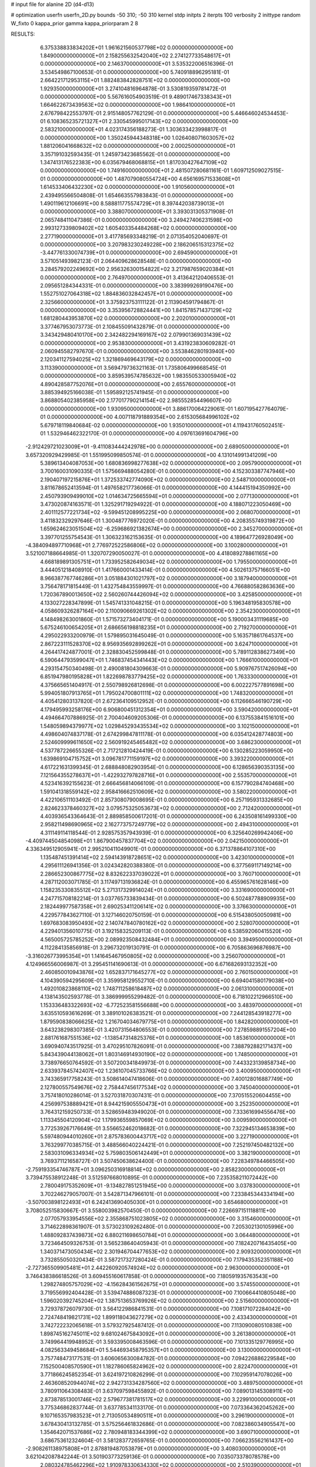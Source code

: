 # input file for alanine 2D (d4-d13)

# optimization
userfn       userfn_2D.py
bounds       -50 310; -50 310
kernel       stdp
initpts      2
iterpts      100
verbosity    2
inittype     random
W_fixto      0
kappa_prior  gamma
kappa_priorparam 2 8


RESULTS:
  6.375338833834202E+01  1.961621560537798E+02  0.000000000000000E+00       1.849000000000000E+01
  2.158255632542040E+02  2.274127733548617E+01  0.000000000000000E+00       2.146370000000000E+01       3.535322006516396E-01  3.534549867100653E-01       0.000000000000000E+00  5.740918896295181E-01
  2.664221712953115E+01  1.882483842828751E+02  0.000000000000000E+00       1.929350000000000E+01       3.274104816964878E-01  3.530819359781472E-01       0.000000000000000E+00  5.567616054903519E-01
  9.489017467338343E+01  1.664622673439563E+02  0.000000000000000E+00       1.986410000000000E+01       2.676798422553797E-01  2.915148057762129E-01       0.000000000000000E+00  5.446646024534453E-01
  6.108365235721327E+01  2.330545995017143E+02  0.000000000000000E+00       2.583210000000000E+01       4.023174356188273E-01  1.303633423998817E-01       0.000000000000000E+00  1.350245944348318E+00
  1.026408071603057E+02  1.881206041668632E+02  0.000000000000000E+00       2.000250000000000E+01       3.357191032593435E-01  1.245973423685562E-01       0.000000000000000E+00  1.347413176522383E+00
  6.035679468068815E+01  1.817030427647109E+02  0.000000000000000E+00       1.749160000000000E+01       2.481507280681161E-01  1.609712509027515E-01       0.000000000000000E+00  1.487079080554724E+00
  4.656169571533608E+01  1.614533406432230E+02  0.000000000000000E+00       1.910560000000000E+01       2.439495566504808E-01  1.654663557983843E-01       0.000000000000000E+00  1.490119612106691E+00
  8.588811775574729E+01  8.397442038739013E+01  0.000000000000000E+00       3.388070000000000E+01       3.393031305371908E-01  2.065748411047386E-01       0.000000000000000E+00  3.249427406231598E+00
  2.993127339809402E+02  1.605403354484268E+02  0.000000000000000E+00       2.277190000000000E+01       3.417785693348219E-01  2.071354052040697E-01       0.000000000000000E+00  3.207983230249228E+00
  2.186206515312375E+02 -3.447761330074739E+01  0.000000000000000E+00       2.694590000000000E+01       3.571051493982123E-01  2.064409628628548E-01       0.000000000000000E+00  3.284579202249692E+00
  2.956326300154822E+02  3.217987659020384E+01  0.000000000000000E+00       2.764970000000000E+01       3.413642120406553E-01  2.095651284344331E-01       0.000000000000000E+00  3.383999269190476E+00
  1.552751027064318E+02  1.884836032842457E+01  0.000000000000000E+00       2.325660000000000E+01       3.375923753111122E-01  2.113904591794867E-01       0.000000000000000E+00  3.353956728824441E+00
  1.841578571437129E+02  1.681280443953870E+02  0.000000000000000E+00       2.202010000000000E+01       3.377467953073773E-01  2.108455091432879E-01       0.000000000000000E+00  3.343429480410170E+00
  2.342482294169167E+02  2.079901369031439E+02  0.000000000000000E+00       2.953830000000000E+01       3.431923830609282E-01  2.060945582797670E-01       0.000000000000000E+00  3.553846280193940E+00
  2.120341127594025E+02  1.321869469643179E+02  0.000000000000000E+00       3.113390000000000E+01       3.569479736321163E-01  1.735806499668545E-01       0.000000000000000E+00  3.859539574785632E+00
  1.983550533005940E+02  4.890428587752076E+01  0.000000000000000E+00       2.655760000000000E+01       3.885394925166038E-01  1.595892125741945E-01       0.000000000000000E+00  3.868805402385958E+00
  2.177017790214154E+02  2.985552854496607E+00  0.000000000000000E+00       1.930950000000000E+01       3.886170064229061E-01  1.607195427764079E-01       0.000000000000000E+00  4.007118791889354E+00
  2.615305684996102E+02  5.679718119840684E-02  0.000000000000000E+00       1.935010000000000E+01       4.119431760502451E-01  1.532946462322170E-01       0.000000000000000E+00  4.097613691604796E+00
 -2.912429721023009E+01 -9.411083444242978E+00  0.000000000000000E+00       2.689050000000000E+01       3.657320929429985E-01  1.551995099850574E-01       0.000000000000000E+00  4.131014991341209E+00
  5.389613404087053E+00  1.680836998277638E+02  0.000000000000000E+00       2.095790000000000E+01       3.700160031090335E-01  1.575669488054280E-01       0.000000000000000E+00  4.152303387747946E+00
  2.190407197215876E+01  1.372533742774090E+02  0.000000000000000E+00       2.548710000000000E+01       3.811678652413594E-01  1.497658217736066E-01       0.000000000000000E+00  4.144415194350992E+00
  2.450793909499010E+02  1.014634725665594E+01  0.000000000000000E+00       2.077130000000000E+01       3.473020874163571E-01  1.325291719294922E-01       0.000000000000000E+00  4.188071223050469E+00
  2.401112577221734E+02 -9.599451208995225E+00  0.000000000000000E+00       2.068070000000000E+01       3.411832329297646E-01  1.300487776972020E-01       0.000000000000000E+00  4.208355749319872E+00
  1.659624623051504E+02 -6.259686921382674E+00  0.000000000000000E+00       2.345270000000000E+01       3.397701255754543E-01  1.306323162153635E-01       0.000000000000000E+00  4.189647726928049E+00
 -4.384094897710968E+01  2.776972522586806E+02  0.000000000000000E+00       3.100280000000000E+01       3.521007188664985E-01  1.320707290050027E-01       0.000000000000000E+00  4.418089278861165E+00
  4.668189891305751E+01  1.733952582649034E+02  0.000000000000000E+00       1.795500000000000E+01       3.444051218408910E-01  1.417660001433414E-01       0.000000000000000E+00  4.502613757166051E+00
  8.966387767746286E+01  3.051884301021797E+02  0.000000000000000E+00       3.187940000000000E+01       3.756478171815449E-01  1.432754843559997E-01       0.000000000000000E+00  4.766880582863636E+00
  1.720367890013650E+02  2.560260744426094E+02  0.000000000000000E+00       3.425850000000000E+01       4.133027228347899E-01  1.545741331048215E-01       0.000000000000000E+00  5.196348195830578E+00
  4.058609326287164E+00  2.110090669261302E+02  0.000000000000000E+00       2.354230000000000E+01       4.148498263001860E-01  1.571573273404171E-01       0.000000000000000E+00  5.190003431119685E+00
  5.675246100654205E+01  2.686656198818235E+01  0.000000000000000E+00       2.719270000000000E+01       4.295022933200979E-01  1.579895031645049E-01       0.000000000000000E+00  5.163571861764537E+00
  2.867223111528370E+02  8.956935692899262E+01  0.000000000000000E+00       3.624710000000000E+01       4.264417424877001E-01  2.328830452599848E-01       0.000000000000000E+00  5.789112838627349E+00
  6.590644793599047E+01  1.746837454341443E+02  0.000000000000000E+00       1.766610000000000E+01       4.293154750340498E-01  2.490081804309663E-01       0.000000000000000E+00  5.909767517426094E+00
  6.851947980195828E+01  1.822698783779425E+02  0.000000000000000E+00       1.763330000000000E+01       4.375665651404917E-01  2.550798926812698E-01       0.000000000000000E+00  6.002227577891698E+00
  5.994051807913765E+01  1.795024700801111E+02  0.000000000000000E+00       1.748320000000000E+01       4.405412803137820E-01  2.672364109512952E-01       0.000000000000000E+00  6.112666546190729E+00
  4.179495993258176E+00  6.906800451312354E+01  0.000000000000000E+00       3.590420000000000E+01       4.494664707886925E-01  2.700404609205306E-01       0.000000000000000E+00  6.137553841516101E+00
  1.548059894379977E+02  1.029845293435534E+02  0.000000000000000E+00       3.102150000000000E+01       4.498604074837178E-01  2.674299847811178E-01       0.000000000000000E+00  6.035412428774803E+00
  2.524609999611650E+02  2.560919245465482E+02  0.000000000000000E+00       3.686230000000000E+01       4.537787226655326E-01  2.717212810424419E-01       0.000000000000000E+00  6.130285223059950E+00
  1.639869104715752E+01  3.096781771159197E+02  0.000000000000000E+00       3.393220000000000E+01       4.617221631399345E-01  2.688848082903954E-01       0.000000000000000E+00  6.128656390353135E+00
  7.121564355278637E+01 -1.422932797828716E+01  0.000000000000000E+00       2.553570000000000E+01       4.523416392155623E-01  2.666456814066109E-01       0.000000000000000E+00  6.157790284740468E+00
  1.591041318559142E+02  2.958416662510609E+02  0.000000000000000E+00       3.580220000000000E+01       4.422106511103492E-01  2.857308079008695E-01       0.000000000000000E+00  6.257195931332685E+00
  2.824623378460327E+02  3.079575325053673E+02  0.000000000000000E+00       2.712420000000000E+01       4.403936543364643E-01  2.889858500617201E-01       0.000000000000000E+00  6.243508161499330E+00
  2.958211498690965E+02  2.162773757249779E+02  0.000000000000000E+00       2.494310000000000E+01       4.311149114118544E-01  2.928575357943939E-01       0.000000000000000E+00  6.325640269942406E+00
 -4.409744504854098E+01  1.867900457837704E+02  0.000000000000000E+00       2.042150000000000E+01       4.336349512905941E-01  2.995210411049901E-01       0.000000000000000E+00  6.371378864107310E+00
  1.135487451391414E+02  2.594143918728651E+02  0.000000000000000E+00       3.423010000000000E+01       4.295611126941356E-01  3.024342820388380E-01       0.000000000000000E+00  6.377569117149214E+00
  2.286652300867775E+02  8.832622337039022E+01  0.000000000000000E+00       3.760710000000000E+01       4.287112003071785E-01  3.117497131936824E-01       0.000000000000000E+00  6.455965761628146E+00
  1.158235330835512E+02  5.271317329914024E+01  0.000000000000000E+00       3.331690000000000E+01       4.247715708182214E-01  3.037765733839434E-01       0.000000000000000E+00  6.502487788909935E+00
  2.182449977587358E+01  2.690253411206141E+02  0.000000000000000E+00       3.376630000000000E+01       4.229577843627110E-01  3.127146020750159E-01       0.000000000000000E+00  6.515438050050981E+00
  1.697683083950493E+02  2.140747840780162E+02  0.000000000000000E+00       2.528070000000000E+01       4.229401356010775E-01  3.192158325209113E-01       0.000000000000000E+00  6.538592060415520E+00
  4.565005725785252E+00  2.089923508432484E+01  0.000000000000000E+00       3.394950000000000E+01       4.112284135856918E-01  3.296732019130791E-01       0.000000000000000E+00  6.705863696876987E+00
 -3.316026773995354E+01  1.141645467950805E+02  0.000000000000000E+00       3.256070000000000E+01       4.124966556006987E-01  3.295451141690613E-01       0.000000000000000E+00  6.671682693132352E+00
  2.460850010943876E+02  1.652837171645277E+02  0.000000000000000E+00       2.760150000000000E+01       4.104390594295609E-01  3.359958129552710E-01       0.000000000000000E+00  6.694041580179038E+00
  1.492010823868110E+02  1.748711258618487E+02  0.000000000000000E+00       2.061310000000000E+01       4.138143502593778E-01  3.386999955299482E-01       0.000000000000000E+00  6.718102212966510E+00
  1.153336483322693E+02 -6.772523581556688E+00  0.000000000000000E+00       3.483970000000000E+01       3.635510593616269E-01  3.389101026383521E-01       0.000000000000000E+00  7.244128543918277E+00
  1.879590838066625E+02  1.216704034679775E+01  0.000000000000000E+00       1.842820000000000E+01       3.643238298307385E-01  3.420731564806553E-01       0.000000000000000E+00  7.278598891557204E+00
  2.881761687551536E+02 -1.138547314825376E+01  0.000000000000000E+00       1.853610000000000E+01       3.690940743517925E-01  3.470295107826091E-01       0.000000000000000E+00  7.388792882171437E+00
  5.843439044138062E+01  1.803146914930190E+02  0.000000000000000E+00       1.748500000000000E+01       3.738976650764592E-01  3.507200341849973E-01       0.000000000000000E+00  7.443323139858734E+00
  2.633937845742407E+02  1.236107045733766E+02  0.000000000000000E+00       3.400950000000000E+01       3.743365917758243E-01  3.508614047418606E-01       0.000000000000000E+00  7.400128016887749E+00
  2.127800557549676E+02  2.758447456177534E+02  0.000000000000000E+00       3.745040000000000E+01       3.757418010286014E-01  3.527031870307431E-01       0.000000000000000E+00  7.370515520604455E+00
  4.256997538889421E+01  8.944215905550473E+01  0.000000000000000E+00       3.252350000000000E+01       3.764312159250733E-01  3.528659483949020E-01       0.000000000000000E+00  7.333616994556476E+00
  1.113345504120904E+02  1.179936559857069E+02  0.000000000000000E+00       3.009590000000000E+01       3.772539267176649E-01  3.556652462018682E-01       0.000000000000000E+00  7.322945134653839E+00
  5.597480944010260E+01  2.875783600443717E+02  0.000000000000000E+00       3.227190000000000E+01       3.763299770385715E-01  3.488566040224421E-01       0.000000000000000E+00  7.252197450482132E+00
  2.583031096334934E+02  5.759803506142449E+01  0.000000000000000E+00       3.382190000000000E+01       3.769371121658727E-01  3.507450638624400E-01       0.000000000000000E+00  7.228349784466505E+00
 -2.759193354746787E+01  3.096250316918814E+02  0.000000000000000E+00       2.858230000000000E+01       3.739475538912248E-01  3.512597668010895E-01       0.000000000000000E+00  7.235358211072442E+00
  2.780049175352609E+01 -9.134827851251945E+00  0.000000000000000E+00       3.037830000000000E+01       3.702246279057007E-01  3.542871347966101E-01       0.000000000000000E+00  7.233845344334194E+00
 -3.507003898122493E+01  6.242413690405030E+01  0.000000000000000E+00       3.654680000000000E+01       3.708052515830667E-01  3.558003982570450E-01       0.000000000000000E+00  7.226697151118811E+00
  2.077057933954556E+02  2.355868751023805E+02  0.000000000000000E+00       3.315460000000000E+01       3.714622898361907E-01  3.573023109262480E-01       0.000000000000000E+00  7.205302130105996E+00
  1.488092837439873E+02  6.880211698650784E+01  0.000000000000000E+00       3.064480000000000E+01       3.723464509326753E-01  3.565238640405943E-01       0.000000000000000E+00  7.182420716435405E+00
  1.340371473050434E+02  2.301946704477653E+02  0.000000000000000E+00       2.909320000000000E+01       3.732855050320434E-01  3.587217327280424E-01       0.000000000000000E+00  7.179435352351188E+00
 -2.727365509905481E+01  2.442260920574924E+02  0.000000000000000E+00       2.963000000000000E+01       3.746438386618526E-01  3.609455160617858E-01       0.000000000000000E+00  7.180591935763543E+00
  1.298274805757029E+02 -4.156284361562675E+01  0.000000000000000E+00       3.574550000000000E+01       3.719556992404428E-01  3.539474886087323E-01       0.000000000000000E+00  7.100664410805048E+00
  1.596020392745204E+02  1.387513653769926E+02  0.000000000000000E+00       2.515600000000000E+01       3.729378726079730E-01  3.564122986841531E-01       0.000000000000000E+00  7.108171072284042E+00
  2.724748419821731E+02  1.899118043627279E+02  0.000000000000000E+00       2.433430000000000E+01       3.742722232065618E-01  3.579327925487412E-01       0.000000000000000E+00  7.113090080510838E+00
  1.898745162745011E+02  9.681024675843092E+01  0.000000000000000E+00       3.261380000000000E+01       3.749964419948952E-01  3.593395008463596E-01       0.000000000000000E+00  7.101335129776995E+00
  4.082563349458684E+01  5.544693458795357E+01  0.000000000000000E+00       3.130000000000000E+01       3.757748473177531E-01  3.606065630084782E-01       0.000000000000000E+00  7.094226886229584E+00
  7.152500408570590E+01  1.182786065824962E+02  0.000000000000000E+00       2.822470000000000E+01       3.771866245852354E-01  3.624197210826299E-01       0.000000000000000E+00  7.102959147078026E+00
  2.463608520944074E+02  2.942731334287560E+02  0.000000000000000E+00       3.489750000000000E+01       3.780911064308483E-01  3.637097598455892E-01       0.000000000000000E+00  7.089013145308911E+00
  2.873878513001746E+02  2.579677381781517E+02  0.000000000000000E+00       3.229910000000000E+01       3.775346862837744E-01  3.637785341133170E-01       0.000000000000000E+00  7.073364362045262E+00
  9.107165357983523E+01  2.713050534890511E+01  0.000000000000000E+00       3.296190000000000E+01       3.678430413132785E-01  3.575256461832686E-01       0.000000000000000E+00  7.082386034905547E+00
  1.354642071537686E+02  2.780948183344399E+02  0.000000000000000E+00       3.690710000000000E+01       3.686753612324604E-01  3.581283772659765E-01       0.000000000000000E+00  7.066235562161437E+00
 -2.908261138975808E+01  2.878819487053879E+01  0.000000000000000E+00       3.408030000000000E+01       3.621042087842244E-01  3.501903773259136E-01       0.000000000000000E+00  7.035073378078578E+00
  2.080324785462296E+02  1.910978330634330E+02  0.000000000000000E+00       2.510390000000000E+01       3.634206014209662E-01  3.515974960060260E-01       0.000000000000000E+00  7.041666200864218E+00
 -8.566282968806602E+00  2.802269391162923E+02  0.000000000000000E+00       3.362970000000000E+01       3.648658403041154E-01  3.516448569044838E-01       0.000000000000000E+00  7.032877123903683E+00
  7.979894730000456E+01  2.679567570838931E+02  0.000000000000000E+00       3.225190000000000E+01       3.653285197896031E-01  3.525440974520311E-01       0.000000000000000E+00  7.022127779666703E+00
 -5.009979999109031E+00  1.000786706030097E+02  0.000000000000000E+00       3.492050000000000E+01       3.649950293166027E-01  3.536716281239214E-01       0.000000000000000E+00  7.025378119624670E+00
 -2.631473614346146E+01  1.461081673211424E+02  0.000000000000000E+00       2.504320000000000E+01       3.664430390806623E-01  3.550379224477527E-01       0.000000000000000E+00  7.035063166386763E+00
  2.139717598757074E+01  2.350473961472246E+02  0.000000000000000E+00       2.812940000000000E+01       3.675064276532955E-01  3.564990863105930E-01       0.000000000000000E+00  7.042062806431599E+00
  4.998171062005706E+01 -3.749377541053310E+01  0.000000000000000E+00       2.934970000000000E+01       3.649341200701348E-01  3.528491820716744E-01       0.000000000000000E+00  7.010063242286254E+00
  1.842984220022169E+02 -3.801832783418448E+01  0.000000000000000E+00       2.862860000000000E+01       3.662665517301537E-01  3.533237831192602E-01       0.000000000000000E+00  7.011676149100576E+00
  7.418968244686987E+01  5.529299685993869E+01  0.000000000000000E+00       3.273280000000000E+01       3.670403285025958E-01  3.545949776701610E-01       0.000000000000000E+00  7.009071934634025E+00
  2.943972017752944E+02  1.264813430659841E+02  0.000000000000000E+00       3.036970000000000E+01       3.681504828418798E-01  3.558139336016564E-01       0.000000000000000E+00  7.012511108463270E+00
  2.654172258852923E+02  2.276242986156008E+02  0.000000000000000E+00       3.102200000000000E+01       3.690503865133651E-01  3.569009608066997E-01       0.000000000000000E+00  7.011862194801535E+00
 -1.545472097194413E+00 -2.437969740745402E+01  0.000000000000000E+00       3.278680000000000E+01       3.706332783820578E-01  3.474127422109955E-01       0.000000000000000E+00  7.004549519692577E+00
  1.231919129156043E+02  8.644592208187127E+01  0.000000000000000E+00       3.373940000000000E+01       3.719235860834760E-01  3.481761280586381E-01       0.000000000000000E+00  7.007571542857194E+00
  2.264451929044066E+02  5.863616539711813E+01  0.000000000000000E+00       3.278570000000000E+01       3.727401564783297E-01  3.487244132483925E-01       0.000000000000000E+00  7.004941971714597E+00
  9.804636352048487E+01  2.284576699630570E+02  0.000000000000000E+00       2.681920000000000E+01       3.737975880877534E-01  3.503196056980253E-01       0.000000000000000E+00  7.017420108485588E+00
  1.313518785671382E+02  1.433520407262707E+02  0.000000000000000E+00       2.473380000000000E+01       3.752393702826015E-01  3.511373820895007E-01       0.000000000000000E+00  7.026972781260993E+00
  1.932053820313591E+02  2.942175694554684E+02  0.000000000000000E+00       3.455510000000000E+01       3.751294194582183E-01  3.517434684819561E-01       0.000000000000000E+00  7.018800149960508E+00
  2.155713525417720E+02  1.613772017792658E+02  0.000000000000000E+00       2.656920000000000E+01       3.762252412879569E-01  3.526648171828910E-01       0.000000000000000E+00  7.025110120628150E+00
  2.753705152289646E+02  2.813580998265521E+02  0.000000000000000E+00       3.331300000000000E+01       3.768374059678311E-01  3.541070173998407E-01       0.000000000000000E+00  7.028873019235361E+00
  9.805179082067737E+01 -2.853671210393178E+01  0.000000000000000E+00       3.075280000000000E+01       3.735387388693480E-01  3.426978334923620E-01       0.000000000000000E+00  6.982715640022084E+00
  2.926800776752851E+02  6.117702831594202E+01  0.000000000000000E+00       3.420080000000000E+01       3.740041484048037E-01  3.428437965272513E-01       0.000000000000000E+00  6.977097179670948E+00